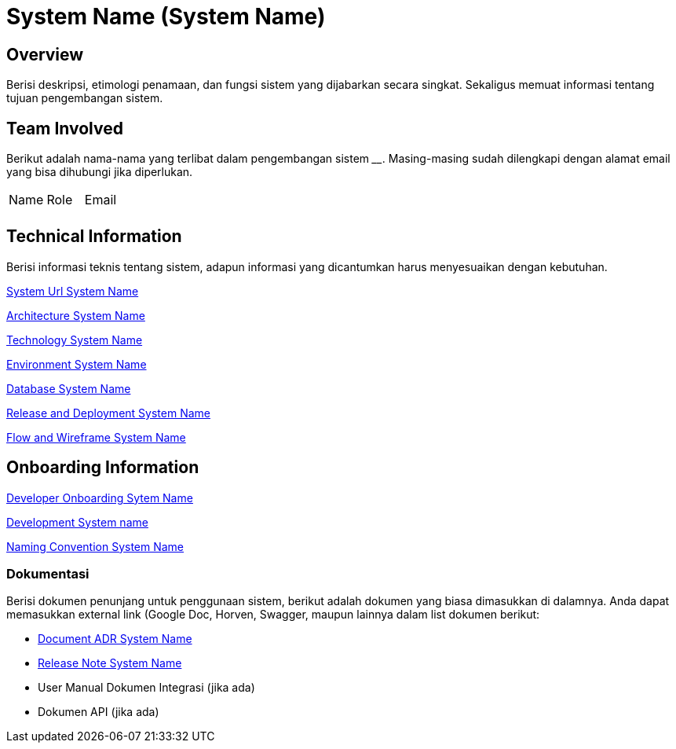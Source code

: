 = System Name (System Name)

== Overview

Berisi deskripsi, etimologi penamaan, dan fungsi sistem yang dijabarkan
secara singkat. Sekaligus memuat informasi tentang tujuan pengembangan
sistem.

== Team Involved

Berikut adalah nama-nama yang terlibat dalam pengembangan sistem
______________. Masing-masing sudah dilengkapi dengan alamat email yang
bisa dihubungi jika diperlukan.


|===
| Name | Role | Email 
| | |
|===

== Technical Information

Berisi informasi teknis tentang sistem, adapun informasi yang
dicantumkan harus menyesuaikan dengan kebutuhan.

<<system-name/url-systemname.adoc#, System Url System Name>>

<<system-name/architecture-systemname.adoc#, Architecture System Name>>

<<system-name/technology-systemname.adoc#, Technology System Name>>

<<system-name/environment-systemname.adoc#, Environment System Name>>

<<system-name/database-systemname.adoc#, Database System Name>>

<<system-name/release-deploy-systemname.adoc#, Release and Deployment System Name>>

<<system-name/flow-wire-systemname.adoc#, Flow and Wireframe System Name>>


== Onboarding Information

<<system-name/dev-onboarding-systemname.adoc#, Developer Onboarding Sytem Name>>

<<system-name/development-systemname.adoc#, Development System name>>

<<system-name/naming-convention-systemname.adoc#, Naming Convention System Name>>

=== Dokumentasi
Berisi dokumen penunjang untuk penggunaan sistem, berikut adalah dokumen yang biasa dimasukkan di dalamnya. Anda dapat memasukkan external link (Google Doc, Horven, Swagger, maupun lainnya dalam list dokumen berikut:

* <<system-name/adr-doc-systemname.adoc#, Document ADR  System Name>>

* <<system-name/release-note-systemname.adoc#, Release Note System Name>>

* User Manual Dokumen Integrasi (jika
ada) 
*  Dokumen API (jika ada)

